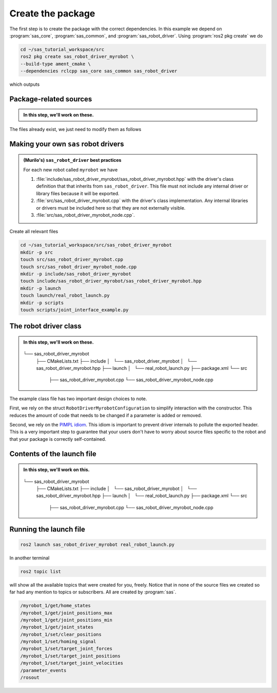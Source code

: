 Create the package
==================

The first step is to create the package with the correct dependencies. In this example we depend on
:program:`sas_core`, :program:`sas_common`, and :program:`sas_robot_driver`. Using :program:`ros2 pkg create`
we do

.. code-block:: console

  cd ~/sas_tutorial_workspace/src
  ros2 pkg create sas_robot_driver_myrobot \
  --build-type ament_cmake \
  --dependencies rclcpp sas_core sas_common sas_robot_driver

which outputs

.. dropdown:: ros2 pkg create output

    .. code-block:: console
        :emphasize-lines: 1-2
    
        going to create a new package
        package name: sas_robot_driver_myrobot
        destination directory: /home/murilo/Downloads/pycharm-community-2024.3.5/bin
        package format: 3
        version: 0.0.0
        description: TODO: Package description
        maintainer: ['murilo <murilo.marinho@manchester.ac.uk>']
        licenses: ['TODO: License declaration']
        build type: ament_cmake
        dependencies: ['rclcpp', 'sas_core', 'sas_common', 'sas_robot_driver']
        creating folder ./sas_robot_driver_myrobot
        creating ./sas_robot_driver_myrobot/package.xml
        creating source and include folder
        creating folder ./sas_robot_driver_myrobot/src
        creating folder ./sas_robot_driver_myrobot/include/sas_robot_driver_myrobot
        creating ./sas_robot_driver_myrobot/CMakeLists.txt

        [WARNING]: Unknown license 'TODO: License declaration'.  This has been set in the package.xml, but no LICENSE file has been created.
        It is recommended to use one of the ament license identifiers:
        Apache-2.0
        BSL-1.0
        BSD-2.0
        BSD-2-Clause
        BSD-3-Clause
        GPL-3.0-only
        LGPL-3.0-only
        MIT
        MIT-0

Package-related sources
-----------------------

.. admonition:: In this step, we'll work on these.

    .. code-block:: console
          :emphasize-lines: 2,8

          └── sas_robot_driver_myrobot
              ├── CMakeLists.txt
              ├── include
              │   └── sas_robot_driver_myrobot
              │       └── sas_robot_driver_myrobot.hpp
              ├── launch
              │   └── real_robot_launch.py
              ├── package.xml
              └── src
                  ├── sas_robot_driver_myrobot.cpp
                  └── sas_robot_driver_myrobot_node.cpp


The files already exist, we just need to modify them as follows

.. tab-set::

    .. tab-item:: package.xml

        :download:`package.xml <../../../sas_tutorial_workspace/src/sas_robot_driver_myrobot/package.xml>`

        .. literalinclude:: ../../../sas_tutorial_workspace/src/sas_robot_driver_myrobot/package.xml
           :language: xml
           :linenos:
           :emphasize-lines: 10,18

    .. tab-item:: CMakeLists.txt

        :download:`CMakeLists.txt <../../../sas_tutorial_workspace/src/sas_robot_driver_myrobot/CMakeLists.txt>`

        .. literalinclude:: ../../../sas_tutorial_workspace/src/sas_robot_driver_myrobot/CMakeLists.txt
           :language: cmake
           :linenos:
           :emphasize-lines: 12-47


Making your own ``sas`` robot drivers
-------------------------------------

.. admonition:: (Murilo's) ``sas_robot_driver`` best practices

   For each new robot called ``myrobot`` we have

   #. :file:`include/sas_robot_driver_myrobot/sas_robot_driver_myrobot.hpp` with the driver's class definition that that inherits from ``sas_robot_driver``. This file must not include any internal driver or library files because it will be exported.
   #. :file:`src/sas_robot_driver_myrobot.cpp` with the driver's class implementation. Any internal libraries or drivers must be included here so that they are not externally visible.
   #. :file:`src/sas_robot_driver_myrobot_node.cpp`.

Create all relevant files

.. code-block:: console

  cd ~/sas_tutorial_workspace/src/sas_robot_driver_myrobot
  mkdir -p src
  touch src/sas_robot_driver_myrobot.cpp
  touch src/sas_robot_driver_myrobot_node.cpp
  mkdir -p include/sas_robot_driver_myrobot
  touch include/sas_robot_driver_myrobot/sas_robot_driver_myrobot.hpp
  mkdir -p launch
  touch launch/real_robot_launch.py
  mkdir -p scripts
  touch scripts/joint_interface_example.py

The robot driver class
----------------------

.. admonition:: In this step, we'll work on these.

    .. code-block:: console
        :emphasize-lines: 5,10

  └── sas_robot_driver_myrobot
      ├── CMakeLists.txt
      ├── include
      │   └── sas_robot_driver_myrobot
      │       └── sas_robot_driver_myrobot.hpp
      ├── launch
      │   └── real_robot_launch.py
      ├── package.xml
      └── src
          ├── sas_robot_driver_myrobot.cpp
          └── sas_robot_driver_myrobot_node.cpp

The example class file has two important design choices to note.

First, we rely on the struct ``RobotDriverMyrobotConfiguration``
to simplify interaction with the constructor. This reduces the amount of code that needs to be changed if a parameter is
added or removed.

Second, we rely on the `PIMPL idiom <https://en.cppreference.com/w/cpp/language/pimpl>`_. This idiom is important to
prevent driver internals to pollute the exported header. This is a very important step to guarantee that your users
don't have to worry about source files specific to the robot and that your package is correctly self-contained.

.. tab-set::

    .. tab-item:: sas_robot_driver_myrobot.hpp

        :download:`sas_robot_driver_myrobot.hpp <../../../sas_tutorial_workspace/src/sas_robot_driver_myrobot/include/sas_robot_driver_myrobot/sas_robot_driver_myrobot.hpp>`

        .. literalinclude:: ../../../sas_tutorial_workspace/src/sas_robot_driver_myrobot/include/sas_robot_driver_myrobot/sas_robot_driver_myrobot.hpp
           :language: cpp
           :linenos:
           :lines: 26-

    .. tab-item:: sas_robot_driver_myrobot.cpp

        :download:`sas_robot_driver_myrobot.cpp <../../../sas_tutorial_workspace/src/sas_robot_driver_myrobot/src/sas_robot_driver_myrobot.cpp`

        .. literalinclude:: ../../../sas_tutorial_workspace/src/sas_robot_driver_myrobot/src/sas_robot_driver_myrobot.cpp
           :language: cpp
           :linenos:
           :lines: 25-

Contents of the launch file
---------------------------

.. admonition:: In this step, we'll work on this.

    .. code-block:: console
        :emphasize-lines: 7

  └── sas_robot_driver_myrobot
      ├── CMakeLists.txt
      ├── include
      │   └── sas_robot_driver_myrobot
      │       └── sas_robot_driver_myrobot.hpp
      ├── launch
      │   └── real_robot_launch.py
      ├── package.xml
      └── src
          ├── sas_robot_driver_myrobot.cpp
          └── sas_robot_driver_myrobot_node.cpp

Running the launch file
-----------------------

.. code-block:: console

  ros2 launch sas_robot_driver_myrobot real_robot_launch.py

In another terminal

.. code-block:: console

  ros2 topic list

will show all the available topics that were created for you, freely. Notice that in none of the source files
we created so far had any mention to topics or subscribers. All are created by :program:`sas`.

.. code-block:: console

  /myrobot_1/get/home_states
  /myrobot_1/get/joint_positions_max
  /myrobot_1/get/joint_positions_min
  /myrobot_1/get/joint_states
  /myrobot_1/set/clear_positions
  /myrobot_1/set/homing_signal
  /myrobot_1/set/target_joint_forces
  /myrobot_1/set/target_joint_positions
  /myrobot_1/set/target_joint_velocities
  /parameter_events
  /rosout
